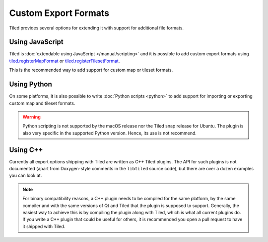 Custom Export Formats
---------------------

Tiled provides several options for extending it with support for additional
file formats.

.. raw:: html

   <div class="new new-prev">Since Tiled 1.3</div>

Using JavaScript
~~~~~~~~~~~~~~~~

Tiled is :doc:`extendable using JavaScript </manual/scripting>` and it is
possible to add custom export formats using `tiled.registerMapFormat
<https://www.mapeditor.org/docs/scripting/modules/tiled.html#registerMapFormat>`__ or `tiled.registerTilesetFormat
<https://www.mapeditor.org/docs/scripting/modules/tiled.html#registerTilesetFormat>`__.

This is the recommended way to add support for custom map or tileset formats.

Using Python
~~~~~~~~~~~~

On some platforms, it is also possible to write :doc:`Python scripts <python>`
to add support for importing or exporting custom map and tileset formats.

.. warning::

    Python scripting is not supported by the macOS release nor the Tiled snap
    release for Ubuntu. The plugin is also very specific in the supported
    Python version. Hence, its use is not recommend.

Using C++
~~~~~~~~~

Currently all export options shipping with Tiled are written as C++ Tiled
plugins. The API for such plugins is not documented (apart from Doxygen-style
comments in the ``libtiled`` source code), but there are over a dozen examples
you can look at.

.. note::

    For binary compatibility reasons, a C++ plugin needs to be compiled for
    the same platform, by the same compiler and with the same versions of Qt
    and Tiled that the plugin is supposed to support. Generally, the easiest
    way to achieve this is by compiling the plugin along with Tiled, which is
    what all current plugins do. If you write a C++ plugin that could be
    useful for others, it is recommended you open a pull request to have it
    shipped with Tiled.
